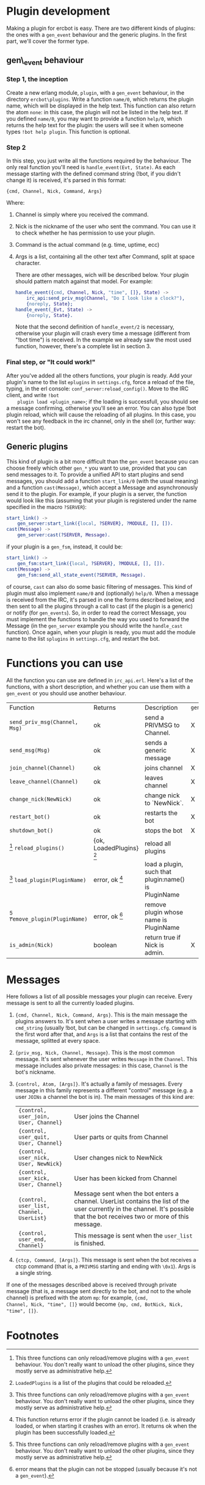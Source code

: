 * Plugin development

  Making a plugin for ercbot is easy. There are two different kinds of
  plugins: the ones with a =gen_event= behaviour and the generic plugins.
  In the first part, we'll cover the former type.

** gen\_event behaviour

*** Step 1, the inception

    Create a new erlang module, =plugin=, with a =gen_event= behaviour, in
    the directory =ercbot\plugins=. Write a function =name/0=, which returns
    the plugin name, which will be displayed in the help text. This function
    can also return the atom =none=: in this case, the plugin will not be
    listed in the help text. If you defined =name/0=, you may want to
    provide a function =help/0=, which returns the help text for the plugin:
    the users will see it when someone types =!bot help plugin=. This
    function is optional.

*** Step 2

    In this step, you just write all the functions required by the
    behaviour. The only real function you'll need is
    =handle_event(Evt, State)=. As each message starting with the defined
    command string (!bot, if you didn't change it) is received, it's parsed
    in this format:

    #+BEGIN_EXAMPLE
    {cmd, Channel, Nick, Command, Args}
    #+END_EXAMPLE

    Where: 

1. Channel is simply where you received the command.
2. Nick is the nickname of the user who sent the command. You can use
   it to check whether he has permission to use your plugin.
3. Command is the actual command (e.g. time, uptime, ecc) 
4. Args is a list, containing all the other text after Command, split
   at space character.

   There are other messages, wich will be described below. Your plugin
   should pattern match against that model. For example:

   #+BEGIN_SRC erlang
      handle_event({cmd, Channel, Nick, "time", []}, State) ->
          irc_api:send_priv_msg(Channel, "Do I look like a clock?"),
          {noreply, State};
      handle_event(_Evt, State) ->
          {noreply, State}.
   #+END_SRC


    Note that the second definition of =handle_event/2= is necessary,
    otherwise your plugin will crash every time a message (different from
    "!bot time") is received. In the example we already saw the most used
    function, however, there's a complete list in section 3.

*** Final step, or "It could work!"

    After you've added all the others functions, your plugin is ready. Add
    your plugin's name to the list =eplugins= in =settings.cfg=, force a
    reload of the file, typing, in the erl console:
    =conf_server:reload_config()=. Move to the IRC client, and write =!bot
    plugin load <plugin_name>=; if the loading is successfull, you should
    see a message confirming, otherwise you'll see an error. You can also
    type !bot plugin reload, which will cause the reloading of all
    plugins. In this case, you won't see any feedback in the irc channel,
    only in the shell (or, further way: restart the bot).
    
** Generic plugins
  
  This kind of plugin is a bit more difficult than the =gen_event=
  because you can choose freely which other =gen_*= you want to use,
  provided that you can send messages to it. 
  To provide a unified API to start plugins and send messages, you
  should add a function =start_link/0= (with the usual meaning) and a
  function =cast(Message)=, which accept a Message and asynchronously
  send it to the plugin. 
  For example, if your plugin is a server, the
  function would look like this (assuming that your plugin is
  registered under the name specified in the macro =?SERVER=):
  #+BEGIN_SRC erlang
  start_link() ->
      gen_server:start_link({local, ?SERVER}, ?MODULE, [], []).
  cast(Message) ->
      gen_server:cast(?SERVER, Message).
  #+END_SRC
  if your plugin is a =gen_fsm=, instead, it could be:
  #+BEGIN_SRC erlang  
  start_link() ->
      gen_fsm:start_link({local, ?SERVER}, ?MODULE, [], []).
  cast(Message) ->
      gen_fsm:send_all_state_event(?SERVER, Message).
  #+END_SRC
  of course, =cast= can also do some basic filtering of messages.
  This kind of plugin must also implement =name/0= and (optionally)
  =help/0=.
  When a message is received from the IRC, it's parsed in one the forms
  described below, and then sent to all the plugins through a call to
  cast (if the plugin is a generic) or notify (for =gen_events=). So,
  in order to read the correct Message, you must implement the
  functions to handle the way you used to forward the Message (in the
  =gen_server= example you should write the =handle_cast= function).
  Once again, when your plugin is ready, you must add the module name
  to the list =splugins= in =settings.cfg=, and restart the bot.
  

* Functions you can use
  
  All the function you can use are defined in =irc_api.erl=. Here's a
  list of the functions, with a short description, and whether you can
  use them with a =gen_event= or you should use another behaviour.

  | Function                        | Returns                 | Description                                          | =gen_event= | other |
  | =send_priv_msg(Channel, Msg)=   | ok                      | send a PRIVMSG to Channel.                           | X           | X     |
  | =send_msg(Msg)=                 | ok                      | sends a generic message                              | X           | X     |
  | =join_channel(Channel)=         | ok                      | joins channel                                        | X           | X     |
  | =leave_channel(Channel)=        | ok                      | leaves channel                                       | X           | X     |
  | =change_nick(NewNick)=          | ok                      | change nick to `NewNick`.                            | X           | X     |
  | =restart_bot()=                 | ok                      | restarts the bot                                     | X           | X     |
  | =shutdown_bot()=                | ok                      | stops the bot                                        | X           | X     |
  | [0] =reload_plugins()=          | {ok, LoadedPlugins} [1] | reload all plugins                                   |             | X     |
  | [0] =load_plugin(PluginName)=   | error, ok [2]           | load a plugin, such that plugin:name() is PluginName |             | X     |
  | [0] =remove_plugin(PluginName)= | error, ok [3]           | remove plugin whose name is PluginName               |             | X     |
  | =is_admin(Nick)=                | boolean                 | return true if Nick is admin.                        | X           | X     |

* Messages
  
  Here follows a list of all possible messages your plugin can
  receive. Every message is sent to all the currently loaded plugins.

1. ={cmd, Channel, Nick, Command, Args}=. This is the main message the
   plugins answers to. It's sent when a user writes a message starting
   with =cmd_string= (usually !bot, but can be changed in
   =settings.cfg=. =Command= is the first word after that, and =Args=
   is a list that contains the rest of the message, splitted at every
   space.
2. ={priv_msg, Nick, Channel, Message}=. This is the most common
   message. It's sent whenever the user writes =Message= in the
   =Channel=. This message includes also private messages: in this
   case, =Channel= is the bot's nickname.
3. ={control, Atom, [Args]}=. It's actually a family of messages. Every
   message in this family represents a different "control" message (e.g.
   a user =JOINs= a channel the bot is in).
   The main messages of this kind are:
   | ={control, user_join, User, Channel}=     | User joins the Channel                                                                                                                                                        |
   | ={control, user_quit, User, Channel}=     | User parts or quits from Channel                                                                                                                                              |
   | ={control, user_nick, User, NewNick}=     | User changes nick to NewNick                                                                                                                                                  |
   | ={control, user_kick, User, Channel}=     | User has been kicked from Channel                                                                                                                                             |
   | ={control, user_list, Channel, UserList}= | Message sent when the bot enters a channel. UserList contains the list of the user currently in the channel. It's possible that the bot receives two or more of this message. |
   | ={control, user_end, Channel}=            | This message is sent when the =user_list= is finished.                                                                                                                        |
4. ={ctcp, Command, [Args]}=. This message is sent when the bot receives
   a ctcp command (that is, a =PRIVMSG= starting and ending with =\0x1=).
   Args is a single string.
   
If one of the messages described above is received through private
message (that is, a message sent directly to the bot, and not to the
whole channel) is prefixed with the atom =mp=: for example, ={cmd,
Channel, Nick, "time", []}= would become ={mp, cmd, BotNick, Nick,
"time", []}=.

* Footnotes
  
[0] This three functions can only reload/remove plugins with a
  =gen_event= behaviour. You don't really want to unload the other
  plugins, since they mostly serve as administrative help.
[1] =LoadedPlugins= is a list of the plugins that could be reloaded.
[2] This function returns error if the plugin cannot be loaded (i.e.
  is already loaded, or when starting it crashes with an error). It
  returns ok when the plugin has been successfully loaded.
[3] error means that the plugin can not be stopped (usually because
  it's not a =gen_event=).

  

